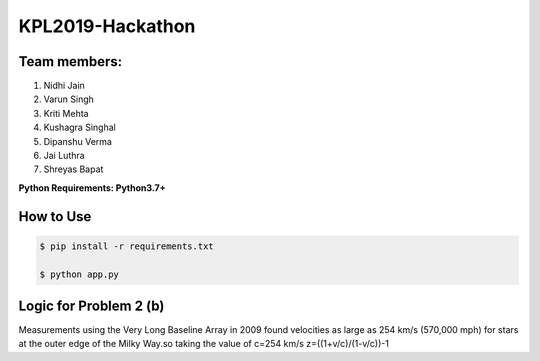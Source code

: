 KPL2019-Hackathon
=================

Team members:
-------------

#. Nidhi Jain
#. Varun Singh
#. Kriti Mehta
#. Kushagra Singhal
#. Dipanshu Verma
#. Jai Luthra
#. Shreyas Bapat

**Python Requirements: Python3.7+**

How to Use
----------

.. code-block:: bash

  $ pip install -r requirements.txt
  
  $ python app.py

Logic for Problem 2 (b)
-----------------------

Measurements using the Very Long Baseline Array in 2009 found velocities as large as 254 km/s (570,000 mph) for stars at the outer edge of the Milky Way.so taking the value of c=254 km/s 
z=((1+v/c)/(1-v/c))-1
